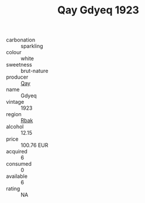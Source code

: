 :PROPERTIES:
:ID:                     222aedcc-1bea-45c1-b6c4-9c5ead3bb37c
:END:
#+TITLE: Qay Gdyeq 1923

- carbonation :: sparkling
- colour :: white
- sweetness :: brut-nature
- producer :: [[id:c8fd643f-17cf-4963-8cdb-3997b5b1f19c][Qay]]
- name :: Gdyeq
- vintage :: 1923
- region :: [[id:77991750-dea6-4276-bb68-bc388de42400][Rbak]]
- alcohol :: 12.15
- price :: 100.76 EUR
- acquired :: 6
- consumed :: 0
- available :: 6
- rating :: NA


